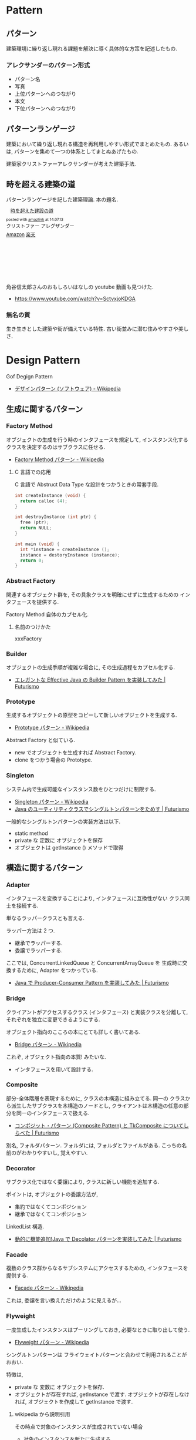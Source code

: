 #+OPTIONS: toc:nil
* Pattern
** パターン
   建築環境に繰り返し現れる課題を解決に導く具体的な方策を記述したもの.

*** アレクサンダーのパターン形式
    - パターン名
    - 写真
    - 上位パターンへのつながり
    - 本文
    - 下位パターンへのつながり

** パターンランゲージ
   建築において繰り返し現れる構造を再利用しやすい形式でまとめたもの.
   あるいは, パターンを集めて一つの体系としてまとぬあげたもの.

   建築家クリストファーアレクサンダーが考えた建築手法.

** 時を超える建築の道
   パターンランゲージを記した建築理論. 本の題名.

#+BEGIN_HTML
<div class='amazlink-box' style='text-align:left;padding-bottom:20px;font-size:small;/zoom: 1;overflow: hidden;'><div class='amazlink-list' style='clear: both;'><div class='amazlink-image' style='float:left;margin:0px 12px 1px 0px;'><a href='http://www.amazon.co.jp/%E6%99%82%E3%82%92%E8%B6%85%E3%81%88%E3%81%9F%E5%BB%BA%E8%A8%AD%E3%81%AE%E9%81%93-%E3%82%AF%E3%83%AA%E3%82%B9%E3%83%88%E3%83%95%E3%82%A1%E3%83%BC-%E3%82%A2%E3%83%AC%E3%82%B0%E3%82%B6%E3%83%B3%E3%83%80%E3%83%BC/dp/4306043061%3FSubscriptionId%3DAKIAJDINZW45GEGLXQQQ%26tag%3Dsleephacker-22%26linkCode%3Dxm2%26camp%3D2025%26creative%3D165953%26creativeASIN%3D4306043061' target='_blank' rel='nofollow'><img src='http://ecx.images-amazon.com/images/I/51VWYgOr6IL._SL160_.jpg' style='border: none;' /></a></div><div class='amazlink-info' style='height:160; margin-bottom: 10px'><div class='amazlink-name' style='margin-bottom:10px;line-height:120%'><a href='http://www.amazon.co.jp/%E6%99%82%E3%82%92%E8%B6%85%E3%81%88%E3%81%9F%E5%BB%BA%E8%A8%AD%E3%81%AE%E9%81%93-%E3%82%AF%E3%83%AA%E3%82%B9%E3%83%88%E3%83%95%E3%82%A1%E3%83%BC-%E3%82%A2%E3%83%AC%E3%82%B0%E3%82%B6%E3%83%B3%E3%83%80%E3%83%BC/dp/4306043061%3FSubscriptionId%3DAKIAJDINZW45GEGLXQQQ%26tag%3Dsleephacker-22%26linkCode%3Dxm2%26camp%3D2025%26creative%3D165953%26creativeASIN%3D4306043061' rel='nofollow' target='_blank'>時を超えた建設の道</a></div><div class='amazlink-powered' style='font-size:80%;margin-top:5px;line-height:120%'>posted with <a href='http://amazlink.keizoku.com/' title='アマゾンアフィリエイトリンク作成ツール' target='_blank'>amazlink</a> at 14.07.13</div><div class='amazlink-detail'>クリストファー アレグザンダー<br /></div><div class='amazlink-sub-info' style='float: left;'><div class='amazlink-link' style='margin-top: 5px'><img src='http://amazlink.fuyu.gs/icon_amazon.png' width='18'><a href='http://www.amazon.co.jp/%E6%99%82%E3%82%92%E8%B6%85%E3%81%88%E3%81%9F%E5%BB%BA%E8%A8%AD%E3%81%AE%E9%81%93-%E3%82%AF%E3%83%AA%E3%82%B9%E3%83%88%E3%83%95%E3%82%A1%E3%83%BC-%E3%82%A2%E3%83%AC%E3%82%B0%E3%82%B6%E3%83%B3%E3%83%80%E3%83%BC/dp/4306043061%3FSubscriptionId%3DAKIAJDINZW45GEGLXQQQ%26tag%3Dsleephacker-22%26linkCode%3Dxm2%26camp%3D2025%26creative%3D165953%26creativeASIN%3D4306043061' rel='nofollow' target='_blank'>Amazon</a> <img src='http://amazlink.fuyu.gs/icon_rakuten.gif' width='18'><a href='http://hb.afl.rakuten.co.jp/hgc/g00q0724.n763w947.g00q0724.n763x2b4/?pc=http%3A%2F%2Fbooks.rakuten.co.jp%2Frb%2F616798%2F&m=http%3A%2F%2Fm.rakuten.co.jp%2Frms%2Fmsv%2FItem%3Fn%3D616798%26surl%3Dbook' rel='nofollow' target='_blank'>楽天</a></div></div></div></div></div>
#+END_HTML

    角谷信太郎さんのおもしろいはなしの youtube 動画も見つけた.
    - https://www.youtube.com/watch?v=SctvxjoKDGA

*** 無名の質
    生き生きとした建築や街が備えている特性. 古い街並みに潜む住みやすさや美しさ.

* Design Pattern
  Gof Degign Pattern
  - [[http://ja.wikipedia.org/wiki/%E3%83%87%E3%82%B6%E3%82%A4%E3%83%B3%E3%83%91%E3%82%BF%E3%83%BC%E3%83%B3_(%E3%82%BD%E3%83%95%E3%83%88%E3%82%A6%E3%82%A7%E3%82%A2)][デザインパターン (ソフトウェア) - Wikipedia]]
   
** 生成に関するパターン
*** Factory Method 
    オブジェクトの生成を行う時のインタフェースを規定して,
    インスタンス化するクラスを決定するのはサブクラスに任せる.
    - [[http://ja.wikipedia.org/wiki/Factory_Method_%E3%83%91%E3%82%BF%E3%83%BC%E3%83%B3][Factory Method パターン - Wikipedia]]

**** C 言語での応用
     C 言語で Abstruct Data Type な設計をつかうときの常套手段.
#+begin_src c
int createInstance (void) {
  return calloc (4);
}

int destroyInstance (int ptr) {
  free (ptr);
  return NULL;
}

int main (void) {
  int *instance = createInstance ();
  instance = destoryInstance (instance);
  return 0;
}
#+end_src

*** Abstract Factory 
    関連するオブジェクト群を, 
    その具象クラスを明確にせずに生成するための インタフェースを提供する.

    Factory Method 自体のカプセル化.

**** 名前のつけかた
     xxxFactory

*** Builder 
    オブジェクトの生成手順が複雑な場合に, その生成過程をカプセル化する.
    - [[http://futurismo.biz/archives/2706][エレガントな Effective Java の Builder Pattern を実装してみた | Futurismo]]

*** Prototype
    生成するオブジェクトの原型をコピーして新しいオブジェクトを生成する.
    - [[http://ja.wikipedia.org/wiki/Prototype_%E3%83%91%E3%82%BF%E3%83%BC%E3%83%B3][Prototype パターン - Wikipedia]]

    Abstract Factory と似ている.
    - new でオブジェクトを生成すれば Abstract Factory.
    - clone をつかう場合の Prototype.

*** Singleton 
    システム内で生成可能なインスタンス数をひとつだけに制限する.
    - [[http://ja.wikipedia.org/wiki/Singleton_%E3%83%91%E3%82%BF%E3%83%BC%E3%83%B3][Singleton パターン - Wikipedia]]
    - [[http://futurismo.biz/archives/2709][Java のユーティリティクラスでシングルトンパターンをためす | Futurismo]]
   
  一般的なシングルトンパターンの実装方法は以下.
   - static method
   - private な 定数に オブジェクトを保存
   - オブジェクトは getInstance () メソッドで取得

** 構造に関するパターン
*** Adapter 
    インタフェースを変換することにより, 
    インタフェースに互換性がない クラス同士を接続する.

    単なるラッパークラスとも言える.

    ラッパー方法は 2 つ.
    - 継承でラッパーする.
    - 委譲でラッパーする.

    ここでは, ConcurrentLinkedQueue と ConcurrentArrayQueue を
    生成時に交換するために, Adapter をつかっている.
    - [[http://futurismo.biz/archives/2656][Java で Producer-Consumer Pattern を実装してみた | Futurismo]]

*** Bridge 
    クライアントがアクセスするクラス (インタフェース) と実装クラスを分離して, 
    それぞれを独立に変更できるようにする.

    オブジェクト指向のこころの本にとても詳しく書いてある.
    - [[http://ja.wikipedia.org/wiki/Bridge_%E3%83%91%E3%82%BF%E3%83%BC%E3%83%B3][Bridge パターン - Wikipedia]]

    これぞ, オブジェクト指向の本質! みたいな.
    - インタフェースを用いて設計する.

*** Composite 
    部分-全体階層を表現するために, クラスの木構造に組み立てる. 同一の
    クラスから派生したサブクラスを木構造のノードとし, 
    クライアントは木構造の任意の部分を同一のインタフェースで扱える.
    - [[http://futurismo.biz/archives/2288][コンポジット・パターン (Composite Pattern) と TkComposite についてしらべた | Futurismo]]

    別名, フォルダパターン. 
    フォルダには, フォルダとファイルがある.
    こっちの名前のがわかりやすいし, 覚えやすい.
    
*** Decorator 
    サブクラス化ではなく委譲により, クラスに新しい機能を追加する.

    ポイントは, オブジェクトの委譲方法が,
    - 集約ではなくてコンポジション
    - 継承ではなくてコンポジション

    LinkedList 構造.
    - [[http://futurismo.biz/archives/2780][動的に機能追加!Java で Decolator パターンを実装してみた | Futurismo]]
    
*** Facade 
    複数のクラス群からなるサブシステムにアクセスするための, 
    インタフェースを提供する.
    - [[http://ja.wikipedia.org/wiki/Facade_%E3%83%91%E3%82%BF%E3%83%BC%E3%83%B3][Facade パターン - Wikipedia]]

    これは, 委譲を言い換えただけのように見えるが...

*** Flyweight 
    一度生成したインスタンスはプーリングしておき, 必要なときに取り出して使う.
    - [[http://ja.wikipedia.org/wiki/Flyweight_%E3%83%91%E3%82%BF%E3%83%BC%E3%83%B3][Flyweight パターン - Wikipedia]]

   シングルトンパターンは 
   フライウェイトパターンと合わせて利用されることがおおい.

   特徴は, 
   - private な 変数に オブジェクトを保存.
   - オブジェクトが存在すれば, getInstance で渡す.
     オブジェクトが存在しなければ, オブジェクトを作成して getInstance で渡す.

**** wikipedia から説明引用
    その時点で対象のインスタンスが生成されていない場合
    - 対象のインスタンスを新たに生成する.
    - 生成したインスタンスをプールする (言い換えると, メンバのコンテナオブジェクトに格納する).
    - 生成されたインスタンスを返す.

    対象のインスタンスが既に生成されていた場合
    - 対象のインスタンスをプールから呼び出す.
    - 対象のインスタンスを返す.

*** Proxy 
    オブジェクトへのアクセスをフックするための代理オブジェクトを提供する.

** 振る舞いに関するパターン
*** Command 
    要求をオブジェクトとしてカプセル化し, 要求の発生と実際の処理を分離する.
    - [[http://futurismo.biz/archives/2703][Java で Command Pattern を実装してみた | Futurismo]]

*** Chain of Responsibility 
    クライアントからの要求を複数のオブジェクトでたらいまわしにする.

*** Interpreter 
    文字列からなる構文を構文解析 (Interprete) し,
    構文を表現したオブジェクト構造ともとの文字列を関連付ける.

*** Iterator 
    オブジェクトの集合があるとき,
    その集合の内部構造はカプセル化したままで, 
    要素に対して順にアクセスする方法を提供する.

*** Mediator 
    複数のオブジェクトを相互作用させる場合に,
    お互いのオブジェクト同士が直接参照することをなくすため, 
    相互作用そのものをオブジェクトとして定義する.

*** Memento 
    オブジェクトの状態を保存しておき, 元に戻せるようにしておく.

*** Observer 
    あるオブジェクトに依存した複数のオブジェクトがある場合に,
    被依存オブジェクトの状態変化を, 依存オブジェクトに通知する.
    
    Ruby ではライブラリがある.
    - [[http://futurismo.biz/archives/2283][オブザーバ・パターン (Observer) でサブウィンドウから情報を取得する | Futurismo]]

    イベントリスナ.
    
*** State 
    状態に応じてオブジェクトの振る舞いを変更したいときに,
    振る舞いを別オブジェクトにカプセル化する.
    - [[http://futurismo.biz/archives/2302][簡潔さは力なり!Ruby でステートパターン (State Pattern) を実装する | Futurismo]]
    - [[http://futurismo.biz/archives/2649][手続き型・オブジェクト指向型・関数型 3 つのパラダイムでステートパターン (Java) | Futurismo]]    
    
*** Strategy 
    アルゴリズムをカプセル化して, アルゴリズムを交換可能にする.
    ひとつの入力データに対して, アルゴリズム毎に異なる結果を出力する.
    
    - [[http://ja.wikipedia.org/wiki/Strategy_%E3%83%91%E3%82%BF%E3%83%BC%E3%83%B3][Strategy パターン - Wikipedia]]
    - [[http://futurismo.biz/archives/2748][委譲のまとめと Strategy パターンの実装 (Java) | Futurismo]]

    アプリケーションで使用されるアルゴリズムを動的に切り替える必要がある際に有用.
    - Android
    - Windows
    - Linux

**** 変更を考慮して設計するアプローチ
     オブジェクト思考のこころより引用.

     - 変更内容を予測するのではなくて, どこに変更が発生するのかを予測する
     - 実装を用いてプログラミングするのではなくて,
       インタフェースを用いてプログラミンクする.
     - クラス継承よりも, オブジェクトの集約を多用する.
     - 流動的要素をカプセル化する.

     switch 文を多用したり, グチャグチャになってきたら赤信号.
     switch 文は流動的要素なので, その部分をクラスに分離してカプセル化する.

     クラスに分離する際は, 継承をさけて集約を多用する.

**** Effective Java から
     p101 戦略を表現するために関数オブジェクトを使用する
     
     - 戦略を現すインタフェースを用意
     - 個々の具象戦略に関してそのインタフェースを実装しているクラスを定義.
       + 具象戦略が一度しか利用されないならば, 無名クラスで作成
       + 繰り返し利用されるならば, public static final の
         フィールド or static factory method を通じて提供.

**** 名前のつけかた
     xxxStrategy

     
*** Template Method 
    単なる継承.

    アルゴリズムを複数のステップに分解し,
    それぞれのステップを抽象メソッドにする.
    各ステップでのメソッドの実装はサブクラスで定義する.
    - [[http://ja.wikipedia.org/wiki/Template_Method_%E3%83%91%E3%82%BF%E3%83%BC%E3%83%B3][Template Method パターン - Wikipedia]]

    システムのフレームワークを構築するための手段としてよく活用される.

    Factory Method パターンは, 
    内部に Template Method パターンを包含することが多い

#+begin_src ruby
class A
  def execute ()
    raise "to be implemented"
  end
end

class B < A
  def execute ()
  end
end

class C < A
  def execute ()
  end
end
#+end_src

*** Visitor 
    複数のオブジェクトからなるオブジェクト構造があるときに, 
    それぞれのオブジェクト要素に処理を追加または
    オブジェクト要素の処理を変更するため, Visitor クラスを用意する.
    - [[http://futurismo.biz/archives/2689][Java で Visitor Pattern を実装してみた | Futurismo]]

** カプセル化の視点で整理
   カプセル化がデータ隠蔽というのは狭義の定義.
   
   カプセル化とはあらゆるものを隠蔽すること.
   - データ
   - メソッド
   - 実装
   - 派生クラス
   - 設計の詳細
   - 実体化の規則
   - 型

   流動的要素を探し出してカプセル化する. 委譲は手段.

   この観点から, デザインパターンをとらえ直すと,

   |--------------------+----------------------------------------------|
   | 流動的要素         | Pattern                                      |
   |--------------------+----------------------------------------------|
   | アルゴリズム       | Strategy                                     |
   | 状態               | State                                        |
   | 振る舞い           | Decorator                                    |
   | パターンマッチ, 型 | Visitor                                      |
   | 動作, 要求         | Command                                      |
   | 実装               | Bridge                                       |
   | 変化への反応       | Observer                                     |
   | 相互作用           | Mediator                                     |
   | 生成               | Factory Method, Abstract Factory , Prototype |
   | 一意性             | Singleton, Flyweight                         |
   | 構造の生成         | Builder                                      |
   | 集合の巡回構造     | Iterator                                     |
   | インタフェース     | Adapter                                      |
   | システム           | Facade                                       |
   | 設計の詳細         | Template Method                              |
   |--------------------+----------------------------------------------|

     - [[http://bleis-tift.hatenablog.com/entry/20090201/1233426011#][カプセル化, 情報隠蔽, データ隠蔽 - ぐるぐる~]]

** Links
  概要がかかれたページ
  - http://homepage3.nifty.com/satoshis/oo/patterns.html

  噛み砕かれた, わかりやすい説明. 
  - [[http://d.hatena.ne.jp/language_and_engineering/20120330/p1][GoF の 23 のデザインパターンを, Java で活用するための一覧表  (パターンごとの要約コメント付き) - 主に言語とシステム開発に関して]]

  図解で解説されている.
  - [[http://www.nulab.co.jp/designPatterns/designPatterns1/designPatterns1-1.html][サルでもわかる 逆引きデザインパターン  第 1 章 はじめてのデザインパターン  はじめに]]

  サンプルソースが豊富.
  - [[http://www.techscore.com/tech/DesignPattern/index.html/][デザインパターン | TECHSCORE (テックスコア)]]

* Embedded System Programming
  - [[http://www.dre.vanderbilt.edu/~schmidt/patterns-ace.html][Patterns for Distributed Real-time and Embedded Systems]]

** Finate State Machine
有限オートマン. 状態遷移のための制御方法.

- [[http://ja.wikipedia.org/wiki/%E6%9C%89%E9%99%90%E3%82%AA%E3%83%BC%E3%83%88%E3%83%9E%E3%83%88%E3%83%B3][有限オートマトン - Wikipedia]]

以下の 5 つの構成要素からなる.

- Inputs
- Outputs
- States
- State Transition Graph (STG)
 - Tree
 - Matrix
- Output Determination

*** Moore Machine
ムーアマシン.
出力が (入力によらず) 現在の状態によってのみ決定される有限オートマトン.

#+begin_src language
NextState = f (Input, CurrentState)
Output = g (CurrentState)
#+end_src

*** Mealy Machine
ミーリマシン.
出力が現在状態と入力によって決定される有限オートマトン.

#+begin_src language
Output = h (Input, CurrentState)
#+end_src

*** 実装方法
#+begin_src c

#define N = 2

typedef enum { yes, no} state;
struct FSM {
  unsigned char out;     /* レシジスタへの出力 */
  unsigned char next[N]  /* 次の状態グラフ. ここでは Matrix */
};

#+end_src

* Functional Programming
** recursion
   list 型のデータ構造を扱うときの手法.

*** tail recursive
** pattern matching
   tuple 型のデータ構造を扱うときの手法.

** Links
  - [[http://patternsinfp.wordpress.com/][Patterns in Functional Programming | Exploiting the relationship between data structure and program structure]]
  - [[http://www.slideshare.net/ScottWlaschin/fp-patterns-buildstufflt][Functional Programming Patterns (BuildStuff '14)]]

* Links
  結城浩さんの並列・平行プログラミングのパターン紹介
  - [[http://www.hyuki.com/dp/dpinfo.html][デザインパターン紹介]]
  - [[http://www.amazon.co.jp/%E3%83%91%E3%82%BF%E3%83%BC%E3%83%B3%E3%80%81Wiki%E3%80%81XP-~%E6%99%82%E3%82%92%E8%B6%85%E3%81%88%E3%81%9F%E5%89%B5%E9%80%A0%E3%81%AE%E5%8E%9F%E5%89%87-WEB-PRESS-plus%E3%82%B7%E3%83%AA%E3%83%BC%E3%82%BA/dp/4774138975][Amazon.co.jp: パターン, Wiki, XP ~時を超えた創造の原則 (WEB+DB PRESS plus シリーズ): 江渡 浩一郎: 本]]
